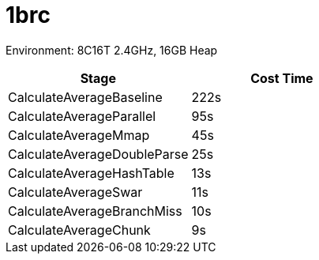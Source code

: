 = 1brc

Environment: 8C16T 2.4GHz, 16GB Heap

|===
| Stage | Cost Time

| CalculateAverageBaseline
| 222s

| CalculateAverageParallel
| 95s

| CalculateAverageMmap
| 45s

| CalculateAverageDoubleParse
| 25s

| CalculateAverageHashTable
| 13s

| CalculateAverageSwar
| 11s

| CalculateAverageBranchMiss
| 10s

| CalculateAverageChunk
| 9s

|===
